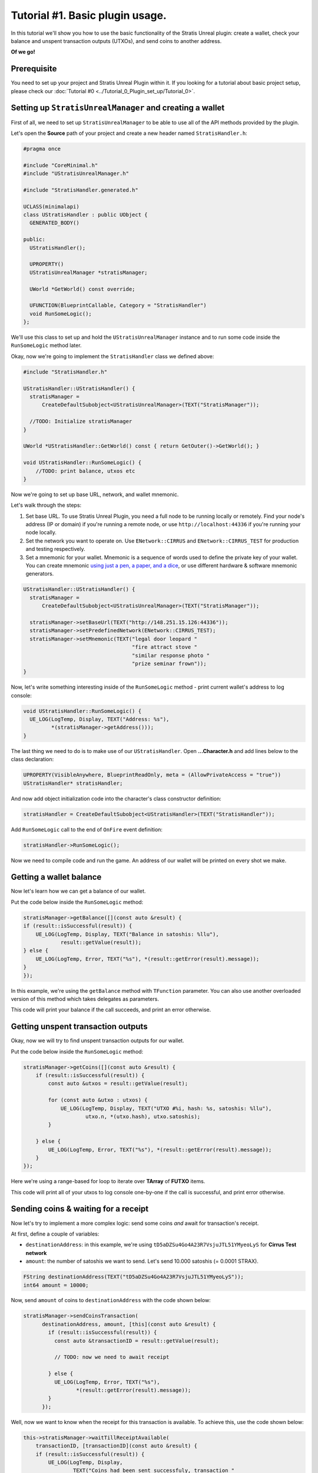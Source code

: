 
Tutorial #1. Basic plugin usage.
================================

In this tutorial we'll show you how to use the basic functionality of the Stratis Unreal plugin: create a wallet, check your balance and unspent transaction outputs (UTXOs), and send coins to another address.

**Of we go!**

Prerequisite
------------

You need to set up your project and Stratis Unreal Plugin within it. If you looking for a tutorial about basic project setup, please check our :doc:`Tutorial #0 <../Tutorial_0_Plugin_set_up/Tutorial_0>`.

Setting up ``StratisUnrealManager`` and creating a wallet
-------------------------------------------------------------

First of all, we need to set up ``StratisUnrealManager`` to be able to use all of the API methods provided by the plugin.

Let's open the **Source** path of your project and create a new header named ``StratisHandler.h``\ :

.. code-block:: cpp

   #pragma once

   #include "CoreMinimal.h"
   #include "UStratisUnrealManager.h"

   #include "StratisHandler.generated.h"

   UCLASS(minimalapi)
   class UStratisHandler : public UObject {
     GENERATED_BODY()

   public:
     UStratisHandler();

     UPROPERTY()
     UStratisUnrealManager *stratisManager;

     UWorld *GetWorld() const override;

     UFUNCTION(BlueprintCallable, Category = "StratisHandler")
     void RunSomeLogic();
   };

We'll use this class to set up and hold the ``UStratisUnrealManager`` instance and to run some code inside the ``RunSomeLogic`` method later.

Okay, now we're going to implement the ``StratisHandler`` class we defined above:

.. code-block:: cpp

   #include "StratisHandler.h"

   UStratisHandler::UStratisHandler() {
     stratisManager =
         CreateDefaultSubobject<UStratisUnrealManager>(TEXT("StratisManager"));

     //TODO: Initialize stratisManager
   }

   UWorld *UStratisHandler::GetWorld() const { return GetOuter()->GetWorld(); }

   void UStratisHandler::RunSomeLogic() {
       //TODO: print balance, utxos etc
   }

Now we're going to set up base URL, network, and wallet mnemonic.

Let's walk through the steps:


#. 
   Set base URL. To use Stratis Unreal Plugin, you need a full node to be running locally or remotely. Find your node's address (IP or domain) if you're running a remote node, or use ``http://localhost:44336`` if you're running your node locally.

#. 
   Set the network you want to operate on. Use ``ENetwork::CIRRUS`` and ``ENetwork::CIRRUS_TEST`` for production and testing respectively.

#. 
   Set a mnemonic for your wallet. Mnemonic is a sequence of words used to define the private key of your wallet. You can create mnemonic `using just a pen, a paper, and a dice <https://armantheparman.com/dicev1/>`_\ , or use different hardware & software mnemonic generators.

.. code-block:: cpp

   UStratisHandler::UStratisHandler() {
     stratisManager =
         CreateDefaultSubobject<UStratisUnrealManager>(TEXT("StratisManager"));

     stratisManager->setBaseUrl(TEXT("http://148.251.15.126:44336"));
     stratisManager->setPredefinedNetwork(ENetwork::CIRRUS_TEST);
     stratisManager->setMnemonic(TEXT("legal door leopard "
                                      "fire attract stove "
                                      "similar response photo "
                                      "prize seminar frown"));
   }

Now, let's write something interesting inside of the ``RunSomeLogic`` method - print current wallet's address to log console:

.. code-block:: cpp

   void UStratisHandler::RunSomeLogic() {
     UE_LOG(LogTemp, Display, TEXT("Address: %s"),
            *(stratisManager->getAddress()));
   }

The last thing we need to do is to make use of our ``UStratisHandler``.
Open **...Character.h** and add lines below to the class declaration:

.. code-block:: cpp

   UPROPERTY(VisibleAnywhere, BlueprintReadOnly, meta = (AllowPrivateAccess = "true"))
   UStratisHandler* stratisHandler;

And now add object initialization code into the character's class constructor definition:

.. code-block:: cpp

   stratisHandler = CreateDefaultSubobject<UStratisHandler>(TEXT("StratisHandler"));

Add ``RunSomeLogic`` call to the end of ``OnFire`` event definition:

.. code-block:: cpp

   stratisHandler->RunSomeLogic();

Now we need to compile code and run the game. An address of our wallet will be printed on every shot we make.

Getting a wallet balance
------------------------

Now let's learn how we can get a balance of our wallet.

Put the code below inside the ``RunSomeLogic`` method:

.. code-block:: cpp

   stratisManager->getBalance([](const auto &result) {
   if (result::isSuccessful(result)) {
       UE_LOG(LogTemp, Display, TEXT("Balance in satoshis: %llu"),
               result::getValue(result));
   } else {
       UE_LOG(LogTemp, Error, TEXT("%s"), *(result::getError(result).message));
   }
   });

In this example, we're using the ``getBalance`` method with ``TFunction`` parameter. You can also use another overloaded version of this method which takes delegates as parameters.

This code will print your balance if the call succeeds, and print an error otherwise.

Getting unspent transaction outputs
-----------------------------------

Okay, now we will try to find unspent transaction outputs for our wallet.

Put the code below inside the ``RunSomeLogic`` method:

.. code-block:: cpp

   stratisManager->getCoins([](const auto &result) {
       if (result::isSuccessful(result)) {
           const auto &utxos = result::getValue(result);

           for (const auto &utxo : utxos) {
               UE_LOG(LogTemp, Display, TEXT("UTXO #%i, hash: %s, satoshis: %llu"),
                       utxo.n, *(utxo.hash), utxo.satoshis);
           }

       } else {
           UE_LOG(LogTemp, Error, TEXT("%s"), *(result::getError(result).message));
       }
   });

Here we're using a range-based for loop to iterate over **TArray** of **FUTXO** items.

This code will print all of your utxos to log console one-by-one if the call is successful, and print error otherwise.

Sending coins & waiting for a receipt
-------------------------------------

Now let's try to implement a more complex logic: send some coins *and* await for transaction's receipt.

At first, define a couple of variables:


* ``destinationAddress``\ : in this example, we're using ``tD5aDZSu4Go4A23R7VsjuJTL51YMyeoLyS`` for **Cirrus Test network**
* ``amount``\ : the number of satoshis we want to send. Let's send 10.000 satoshis (= 0.0001 STRAX).

.. code-block:: cpp

   FString destinationAddress(TEXT("tD5aDZSu4Go4A23R7VsjuJTL51YMyeoLyS"));
   int64 amount = 10000;

Now, send ``amount`` of coins to ``destinationAddress`` with the code shown below:

.. code-block:: cpp

   stratisManager->sendCoinsTransaction(
         destinationAddress, amount, [this](const auto &result) {
           if (result::isSuccessful(result)) {
             const auto &transactionID = result::getValue(result);

             // TODO: now we need to await receipt

           } else {
             UE_LOG(LogTemp, Error, TEXT("%s"),
                    *(result::getError(result).message));
           }
         });

Well, now we want to know when the receipt for this transaction is available.
To achieve this, use the code shown below:

.. code-block:: cpp

   this->stratisManager->waitTillReceiptAvailable(
       transactionID, [transactionID](const auto &result) {
       if (result::isSuccessful(result)) {
           UE_LOG(LogTemp, Display,
                   TEXT("Coins had been sent successfuly, transaction "
                       "id: %s"),
                   *transactionID);
       } else {
           UE_LOG(LogTemp, Error, TEXT("%s"),
                   *(result::getError(result).message));
       }
       });

What's next?
------------

In this tutorial, we've learned how to use some core plugin functions: get balance, send coins, and wait for a receipt. In the next tutorial, we'll cover more advanced functionality of the plugin - interacting with smart contracts.

If you found a problem, you can `open an issue <https://github.com/stratisproject/UnrealEnginePlugin/issues>`_ on the project's Github page.
If you still have questions, feel free to ask them in `our Discord channel <https://discord.gg/9tDyfZs>`_.

Stay tuned!
